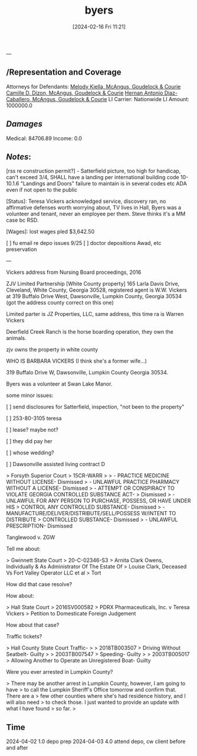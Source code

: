 #+title:      byers
#+date:       [2024-02-16 Fri 11:21]
#+filetags:   :casenotes:
#+identifier: 20240216T112124
---

** /Representation and Coverage

Attorneys for Defendants: [[https://www.gabar.org/MemberSearchDetail.cfm?ID=MjA2Mjc1][Melody Kiella, McAngus, Goudelock & Courie]]
                          [[https://www.gabar.org/MemberSearchDetail.cfm?ID=OTUzMDczb][Camille D. Dizon, McAngus, Goudelock & Courie]]
			  [[https://www.gabar.org/MemberSearchDetail.cfm?ID=NzkxMDQ5][Hernan Antonio Diaz-Caballero, McAngus, Goudelock & Courie]]
LI Carrier: Nationwide
LI Amount: 1000000.0

** /Damages/

Medical: 84706.89
Income:      0.0

** /Notes/:

[rss re construction permit?] - Satterfield picture, too high for handicap, can't exceed 3/4, SHALL have a landing per international building code 10-10.1.6 "Landings and Doors" failure to maintain is in several codes etc ADA even if not open to the public

[Status]: Teresa Vickers acknowledged service, discovery ran, no affirmative defenses worth worrying about, TV lives in Hall, Byers was a volunteer and tenant, never an employee per them. Steve thinks it's a MM case bc RSD.

[Wages]: lost wages pled $3,642.50


[ ] fu email re depo issues 9/25
[ ] doctor depositions Awad, etc preservation

---

Vickers address from Nursing Board proceedings, 2016

ZJV Limited Partnership [White County property] 165 Larla Davis Drive, Cleveland, White County, Georgia 30528, registered agent is W.W. Vickers at 319 Buffalo Drive West, Dawsonville, Lumpkin County, Georgia 30534 (got the address county correct on this one)

Limited parter is JZ Properties, LLC, same address, this time ra is Warren Vickers

Deerfield Creek Ranch is the horse boarding operation, they own the animals.

zjv owns the property in white county

WHO IS BARBARA VICKERS (I think she's a former wife...)

319 Buffalo Drive W, Dawsonville, Lumpkin County Georgia 30534.

Byers was a volunteer at Swan Lake Manor.

# teresa

some minor issues:

[ ] send disclosures for Satterfield, inspection, "not been to the property"

[ ] 253-80-3105 teresa

[ ] lease? maybe not?

[ ] they did pay her

[ ] whose wedding?
 
[ ] Dawsonville assisted living contract D 

> Forsyth Superior Court
> 15CR-WARR
>
>    - PRACTICE MEDICINE WITHOUT LICENSE- Dismissed
>    - UNLAWFUL PRACTICE PHARMACY WITHOUT A LICENSE- Dismissed
>    - ATTEMPT OR CONSPIRACY TO VIOLATE GEORGIA CONTROLLED SUBSTANCE ACT-
>    Dismissed
>    - UNLAWFUL FOR ANY PERSON TO PURCHASE, POSSESS, OR HAVE UNDER HIS
>    CONTROL ANY CONTROLLED SUBSTANCE- Dismissed
>    - MANUFACTURE/DELIVER/DISTRIBUTE/SELL/POSSESS W/INTENT TO DISTRIBUTE
>    CONTROLLED SUBSTANCE- Dismissed
>    - UNLAWFUL PRESCRIPTION- Dismissed

Tanglewood v. ZGW 

Tell me about:

> Gwinnett State Court
> 20-C-02346-S3
> Arnita Clark Owens, Individually & As Administrator Of The Estate Of
> Louise Clark, Deceased Vs Fort Valley Operator LLC et al
> Tort

How did that case resolve? 

How about:

> Hall State Court
> 2016SV000582
> PDRX Pharmaceuticals, Inc. v Teresa Vickers
> Petition to Domesticate Foreign Judgement

How about that case?

Traffic tickets?

> Hall County State Court Traffic-
>
> 2018TB003507
> Driving Without Seatbelt- Guilty
>
> 2003TB007547
> Speeding- Guilty
>
> 2003TB005017
> Allowing Another to Operate an Unregistered Boat- Guilty

Were you ever arrested in Lumpkin County?

> There may be another arrest in Lumpkin County, however, I am going to have
> to call the Lumpkin Sheriff's Office tomorrow and confirm that. There are a
> few other counties where she's had residence history, and I will also need
> to check those. I just wanted to provide an update with what I have found
> so far.
>

** Time

2024-04-02 1.0 depo prep
2024-04-03 4.0 attend depo, cw client before and after
